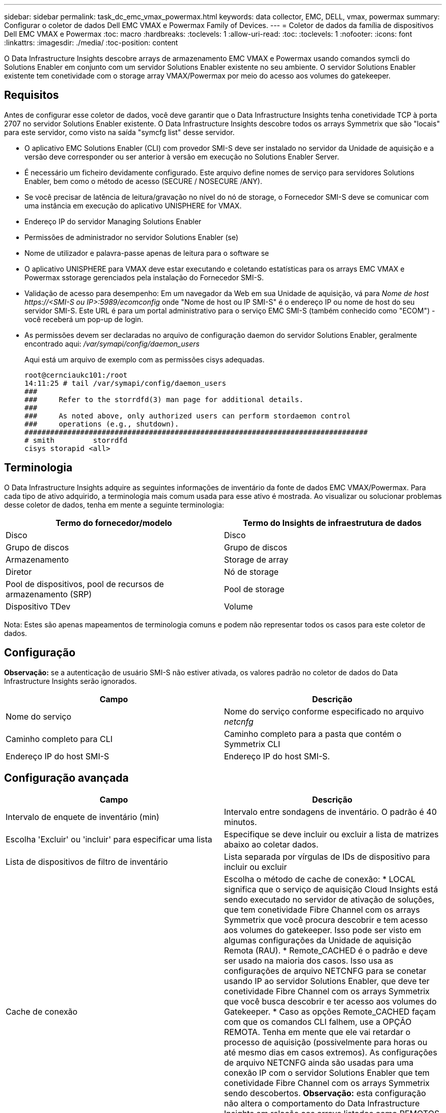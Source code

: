 ---
sidebar: sidebar 
permalink: task_dc_emc_vmax_powermax.html 
keywords: data collector, EMC, DELL, vmax, powermax 
summary: Configurar o coletor de dados Dell EMC VMAX e Powermax Family of Devices. 
---
= Coletor de dados da família de dispositivos Dell EMC VMAX e Powermax
:toc: macro
:hardbreaks:
:toclevels: 1
:allow-uri-read: 
:toc: 
:toclevels: 1
:nofooter: 
:icons: font
:linkattrs: 
:imagesdir: ./media/
:toc-position: content


[role="lead"]
O Data Infrastructure Insights descobre arrays de armazenamento EMC VMAX e Powermax usando comandos symcli do Solutions Enabler em conjunto com um servidor Solutions Enabler existente no seu ambiente. O servidor Solutions Enabler existente tem conetividade com o storage array VMAX/Powermax por meio do acesso aos volumes do gatekeeper.



== Requisitos

Antes de configurar esse coletor de dados, você deve garantir que o Data Infrastructure Insights tenha conetividade TCP à porta 2707 no servidor Solutions Enabler existente. O Data Infrastructure Insights descobre todos os arrays Symmetrix que são "locais" para este servidor, como visto na saída "symcfg list" desse servidor.

* O aplicativo EMC Solutions Enabler (CLI) com provedor SMI-S deve ser instalado no servidor da Unidade de aquisição e a versão deve corresponder ou ser anterior à versão em execução no Solutions Enabler Server.
* É necessário um ficheiro devidamente configurado. Este arquivo define nomes de serviço para servidores Solutions Enabler, bem como o método de acesso (SECURE / NOSECURE /ANY).
* Se você precisar de latência de leitura/gravação no nível do nó de storage, o Fornecedor SMI-S deve se comunicar com uma instância em execução do aplicativo UNISPHERE for VMAX.
* Endereço IP do servidor Managing Solutions Enabler
* Permissões de administrador no servidor Solutions Enabler (se)
* Nome de utilizador e palavra-passe apenas de leitura para o software se
* O aplicativo UNISPHERE para VMAX deve estar executando e coletando estatísticas para os arrays EMC VMAX e Powermax sstorage gerenciados pela instalação do Fornecedor SMI-S.
* Validação de acesso para desempenho: Em um navegador da Web em sua Unidade de aquisição, vá para _Nome de host \https://<SMI-S ou IP>:5989/ecomconfig_ onde "Nome de host ou IP SMI-S" é o endereço IP ou nome de host do seu servidor SMI-S. Este URL é para um portal administrativo para o serviço EMC SMI-S (também conhecido como "ECOM") - você receberá um pop-up de login.
* As permissões devem ser declaradas no arquivo de configuração daemon do servidor Solutions Enabler, geralmente encontrado aqui: _/var/symapi/config/daemon_users_
+
Aqui está um arquivo de exemplo com as permissões cisys adequadas.

+
....
root@cernciaukc101:/root
14:11:25 # tail /var/symapi/config/daemon_users
###
###     Refer to the storrdfd(3) man page for additional details.
###
###     As noted above, only authorized users can perform stordaemon control
###     operations (e.g., shutdown).
################################################################################
# smith         storrdfd
cisys storapid <all>
....




== Terminologia

O Data Infrastructure Insights adquire as seguintes informações de inventário da fonte de dados EMC VMAX/Powermax. Para cada tipo de ativo adquirido, a terminologia mais comum usada para esse ativo é mostrada. Ao visualizar ou solucionar problemas desse coletor de dados, tenha em mente a seguinte terminologia:

[cols="2*"]
|===
| Termo do fornecedor/modelo | Termo do Insights de infraestrutura de dados 


| Disco | Disco 


| Grupo de discos | Grupo de discos 


| Armazenamento | Storage de array 


| Diretor | Nó de storage 


| Pool de dispositivos, pool de recursos de armazenamento (SRP) | Pool de storage 


| Dispositivo TDev | Volume 
|===
Nota: Estes são apenas mapeamentos de terminologia comuns e podem não representar todos os casos para este coletor de dados.



== Configuração

*Observação:* se a autenticação de usuário SMI-S não estiver ativada, os valores padrão no coletor de dados do Data Infrastructure Insights serão ignorados.

[cols="2*"]
|===
| Campo | Descrição 


| Nome do serviço | Nome do serviço conforme especificado no arquivo _netcnfg_ 


| Caminho completo para CLI | Caminho completo para a pasta que contém o Symmetrix CLI 


| Endereço IP do host SMI-S | Endereço IP do host SMI-S. 
|===


== Configuração avançada

[cols="2*"]
|===
| Campo | Descrição 


| Intervalo de enquete de inventário (min) | Intervalo entre sondagens de inventário. O padrão é 40 minutos. 


| Escolha 'Excluir' ou 'incluir' para especificar uma lista | Especifique se deve incluir ou excluir a lista de matrizes abaixo ao coletar dados. 


| Lista de dispositivos de filtro de inventário | Lista separada por vírgulas de IDs de dispositivo para incluir ou excluir 


| Cache de conexão | Escolha o método de cache de conexão: * LOCAL significa que o serviço de aquisição Cloud Insights está sendo executado no servidor de ativação de soluções, que tem conetividade Fibre Channel com os arrays Symmetrix que você procura descobrir e tem acesso aos volumes do gatekeeper. Isso pode ser visto em algumas configurações da Unidade de aquisição Remota (RAU). * Remote_CACHED é o padrão e deve ser usado na maioria dos casos. Isso usa as configurações de arquivo NETCNFG para se conetar usando IP ao servidor Solutions Enabler, que deve ter conetividade Fibre Channel com os arrays Symmetrix que você busca descobrir e ter acesso aos volumes do Gatekeeper. * Caso as opções Remote_CACHED façam com que os comandos CLI falhem, use a OPÇÃO REMOTA. Tenha em mente que ele vai retardar o processo de aquisição (possivelmente para horas ou até mesmo dias em casos extremos). As configurações de arquivo NETCNFG ainda são usadas para uma conexão IP com o servidor Solutions Enabler que tem conetividade Fibre Channel com os arrays Symmetrix sendo descobertos. *Observação:* esta configuração não altera o comportamento do Data Infrastructure Insights em relação aos arrays listados como REMOTOS pela saída "symcfg list". O Data Infrastructure Insights coleta dados somente em dispositivos mostrados como LOCAIS por este comando. 


| Protocolo SMI-S. | Protocolo utilizado para ligar ao fornecedor SMI-S. Também exibe a porta padrão usada. 


| Substituir a porta SMIS | Se estiver em branco, use a porta padrão no campo tipo de conexão; caso contrário, insira a porta de conexão a ser usada 


| Nome de utilizador SMI-S. | Nome de utilizador para o anfitrião do fornecedor SMI-S. 


| Palavra-passe SMI-S. | Nome de utilizador para o anfitrião do fornecedor SMI-S. 


| Intervalo de polling de desempenho (seg) | Intervalo entre sondagens de desempenho (padrão 1000 segundos) 


| Toque em 'Excluir' ou 'incluir' para especificar uma lista | Especifique se deve incluir ou excluir a lista de matrizes abaixo ao coletar dados de desempenho 


| Lista de dispositivos de filtro de desempenho | Lista separada por vírgulas de IDs de dispositivo para incluir ou excluir 
|===


== Solução de problemas

Algumas coisas para tentar se você encontrar problemas com este coletor de dados:

[cols="2*"]
|===
| Problema: | Tente isto: 


| Erro: O recurso solicitado não está licenciado no momento | Instale a licença do servidor SYMAPI. 


| Erro: Nenhum dispositivo foi encontrado | Certifique-se de que os dispositivos Symmetrix estejam configurados para serem gerenciados pelo servidor Solutions Enabler: - Executar symcfg list -v para ver a lista de dispositivos Symmetrix configurados. 


| Erro: Um serviço de rede solicitado não foi encontrado no arquivo de serviço | Certifique-se de que o nome do serviço do Solutions Enabler esteja definido no arquivo netcnfg para o Solutions Enabler. Esse arquivo geralmente está localizado em SYMAPI na instalação do cliente do Solutions Enabler. 


| Erro: O handshake cliente/servidor remoto falhou | Verifique os arquivos storsrvd.log* mais recentes no host Solutions Enabler que estamos tentando descobrir. 


| Erro: O nome comum no certificado do cliente não é válido | Edite o arquivo _hosts_ no servidor Solutions Enabler para que o nome do host da Unidade de aquisição resolva para o endereço IP conforme relatado no storsrvd.log no servidor Solutions Enabler. 


| Erro: A função não conseguiu obter memória | Certifique-se de que há memória livre suficiente disponível no sistema para executar o Solutions Enabler 


| Erro: O Solutions Enabler não conseguiu fornecer todos os dados necessários. | Investigue o status de integridade e o perfil de carga do Solutions Enabler 


| Erro: • O comando CLI "symcfg list -tdev" pode retornar dados incorretos quando coletados com o Solutions Enabler 7.x de um servidor Solutions Enabler 8.x. • O comando CLI "symcfg list -srp" pode retornar dados incorretos quando coletados com o Solutions Enabler 8.1.0 ou anterior de um servidor Solutions Enabler 8,3 ou posterior. | Certifique-se de que você está usando a mesma versão principal do Solutions Enabler 


| Estou vendo erros de coleta de dados com a mensagem: "Código desconhecido" | Você poderá ver essa mensagem se as permissões não forem declaradas no arquivo de configuração do daemon do servidor Solutions Enabler (veja <<requisitos,Requisitos>>o acima). Isto pressupõe que a versão do cliente se corresponde à versão do servidor se. Esse erro também pode ocorrer se o usuário _cisys_ (que executa comandos Solutions Enabler) não tiver sido configurado com as permissões de daemon necessárias no arquivo de configuração /var/symapi/config/daemon_users. Para corrigir isso, edite o arquivo /var/symapi/config/daemon_users e verifique se o usuário cisys tem permissão <all> especificada para o daemon storapid. Exemplo: 14:11:25 no tail /var/symapi/config/daemon_users ... cisys storapid <all> 
|===
Informações adicionais podem ser encontradas na link:concept_requesting_support.html["Suporte"] página ou no link:reference_data_collector_support_matrix.html["Matriz de suporte do Data Collector"].
